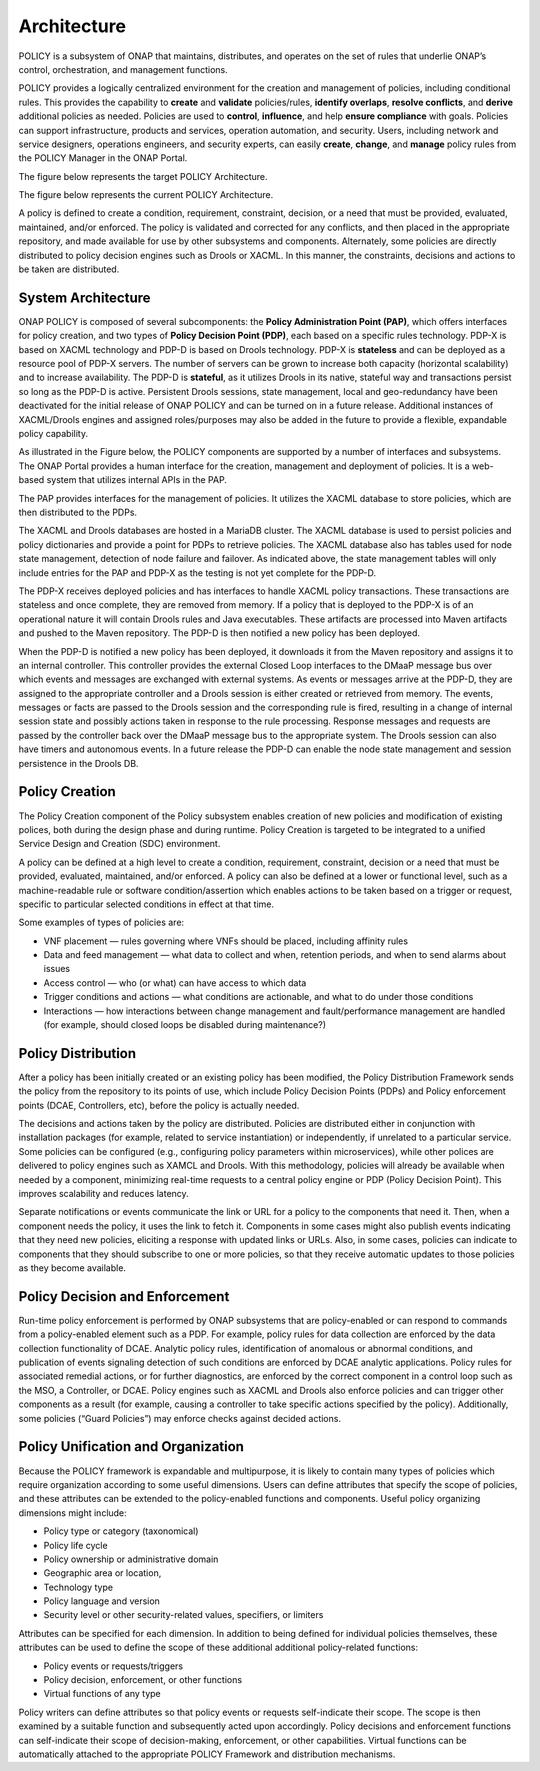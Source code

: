 .. This work is licensed under a Creative Commons Attribution 4.0 International License.
.. http://creativecommons.org/licenses/by/4.0


Architecture
------------
POLICY is a subsystem of ONAP that maintains, distributes, and operates on the set of rules that underlie ONAP’s control, orchestration, and management functions. 

POLICY provides a logically centralized environment for the creation and management of policies, including conditional rules.  This provides the capability to **create** and **validate** policies/rules, **identify overlaps**, **resolve conflicts**, and **derive** additional policies as needed.  Policies are used to **control**, **influence**, and help **ensure compliance** with goals.  Policies can support infrastructure, products and services, operation automation, and security.  Users, including network and service designers, operations engineers, and security experts, can easily **create**, **change**, and **manage** policy rules from the POLICY Manager in the ONAP Portal.

The figure below represents the target POLICY Architecture.

.. image:: https://wiki.onap.org/download/attachments/1015858/PolicyTargetArchitecture.png?api=v2


The figure below represents the current POLICY Architecture.

.. image:: https://wiki.onap.org/download/attachments/1015858/PolicyR1Architecture.png?api=v2


A policy is defined to create a condition, requirement, constraint, decision, or a need that must be provided, evaluated, maintained, and/or enforced.  The policy is validated and corrected for any conflicts, and then placed in the appropriate repository, and made available for use by other subsystems and components.  Alternately, some policies are directly distributed to policy decision engines such as Drools or XACML.   In this manner, the constraints, decisions and actions to be taken are distributed.


System Architecture
^^^^^^^^^^^^^^^^^^^

ONAP POLICY is composed of several subcomponents: the **Policy Administration Point (PAP)**, which offers interfaces for policy creation, and two types of **Policy Decision Point (PDP)**, each based on a specific rules technology.  PDP-X is based on XACML technology and PDP-D is based on Drools technology.  PDP-X is **stateless** and can be deployed as a resource pool of PDP-X servers.  The number of servers can be grown to increase both capacity (horizontal scalability) and to increase availability.  The PDP-D is **stateful**, as it utilizes Drools in its native, stateful way and transactions persist so long as the PDP-D is active.  Persistent Drools sessions, state management, local and geo-redundancy have been deactivated for the initial release of ONAP POLICY and can be turned on in a future release.  Additional instances of XACML/Drools engines and assigned roles/purposes may also be added in the future to provide a flexible, expandable policy capability.

As illustrated in the Figure below, the POLICY components are supported by a number of interfaces and subsystems.  The ONAP Portal provides a human interface for the creation, management and deployment of policies.  It is a web-based system that utilizes internal APIs in the PAP.

.. image:: https://wiki.onap.org/download/attachments/1015858/PolicyArchitectureDetails.png?api=v2


The PAP provides interfaces for the management of policies.  It utilizes the XACML database to store policies, which are then distributed to the PDPs.

The XACML and Drools databases are hosted in a MariaDB cluster.  The XACML database is used to persist policies and policy dictionaries and provide a point for PDPs to retrieve policies.  The XACML database also has tables used for node state management, detection of node failure and failover. As indicated above, the state management tables will only include entries for the PAP and PDP-X as the testing is not yet complete for the PDP-D.

The PDP-X receives deployed policies and has interfaces to handle XACML policy transactions.  These transactions are stateless and once complete, they are removed from memory.  If a policy that is deployed to the PDP-X is of an operational nature it will contain Drools rules and Java executables.  These artifacts are processed into Maven artifacts and pushed to the Maven repository.  The PDP-D is then notified a new policy has been deployed.

When the PDP-D is notified a new policy has been deployed, it downloads it from the Maven repository and assigns it to an internal controller.  This controller provides the external Closed Loop interfaces to the DMaaP message bus over which events and messages are exchanged with external systems.  As events or messages arrive at the PDP-D, they are assigned to the appropriate controller and a Drools session is either created or retrieved from memory.  The events, messages or facts are passed to the Drools session and the corresponding rule is fired, resulting in a change of internal session state and possibly actions taken in response to the rule processing. Response messages and requests are passed by the controller back over the DMaaP message bus to the appropriate system.  The Drools session can also have timers and autonomous events. In a future release the PDP-D can enable the node state management and session persistence in the Drools DB.


Policy Creation
^^^^^^^^^^^^^^^
The Policy Creation component of the Policy subsystem enables creation of new policies and modification of existing polices, both during the design phase and during runtime.  Policy Creation is targeted to be integrated to a unified Service Design and Creation (SDC) environment.

A policy can be defined at a high level to create a condition, requirement, constraint, decision or a need that must be provided, evaluated, maintained, and/or enforced. A policy can also be defined at a lower or functional level, such as a machine-readable rule or software condition/assertion which enables actions to be taken based on a trigger or request, specific to particular selected conditions in effect at that time.

Some examples of types of policies are:

* VNF placement — rules governing where VNFs should be placed, including affinity rules
* Data and feed management — what data to collect and when, retention periods, and when to send alarms about issues
* Access control — who (or what) can have access to which data
* Trigger conditions and actions — what conditions are actionable, and what to do under those conditions
* Interactions — how interactions between change management and fault/performance management are handled (for example, should closed loops be disabled during maintenance?)


Policy Distribution
^^^^^^^^^^^^^^^^^^^

After a policy has been initially created or an existing policy has been modified, the Policy Distribution Framework sends the policy from the repository to its points of use, which include Policy Decision Points (PDPs) and Policy enforcement points (DCAE, Controllers, etc), before the policy is actually needed.

The decisions and actions taken by the policy are distributed.  Policies are distributed either in conjunction with installation packages (for example, related to service instantiation) or independently, if unrelated to a particular service.  Some policies can be configured (e.g., configuring policy parameters within microservices), while other polices are delivered to policy engines such as XAMCL and Drools.  With this methodology, policies will already be available when needed by a component, minimizing real-time requests to a central policy engine or PDP (Policy Decision Point). This improves scalability and reduces latency.

Separate notifications or events communicate the link or URL for a policy to the components that need it.  Then, when a component needs the policy, it uses the link to fetch it. Components in some cases might also publish events indicating that they need new policies, eliciting a response with updated links or URLs. Also, in some cases, policies can indicate to components that they should subscribe to one or more policies, so that they receive automatic updates to those policies as they become available.


Policy Decision and Enforcement
^^^^^^^^^^^^^^^^^^^^^^^^^^^^^^^

Run-time policy enforcement is performed by ONAP subsystems that are policy-enabled or can respond to commands from a policy-enabled element such as a PDP.  For example, policy rules for data collection are enforced by the data collection functionality of DCAE. Analytic policy rules, identification of anomalous or abnormal conditions, and publication of events signaling detection of such conditions are enforced by DCAE analytic applications.  Policy rules for associated remedial actions, or for further diagnostics, are enforced by the correct component in a control loop such as the MSO, a Controller, or DCAE.  Policy engines such as XACML and Drools also enforce policies and can trigger other components as a result (for example, causing a controller to take specific actions specified by the policy).  Additionally, some policies (“Guard Policies”) may enforce checks against decided actions.


Policy Unification and Organization
^^^^^^^^^^^^^^^^^^^^^^^^^^^^^^^^^^^
Because the POLICY framework is expandable and multipurpose, it is likely to contain many types of policies which require organization according to some useful dimensions.  Users can define attributes that specify the scope of policies, and these attributes can be extended to the policy-enabled functions and components. Useful policy organizing dimensions might include:

* Policy type or category (taxonomical)
* Policy life cycle
* Policy ownership or administrative domain
* Geographic area or location, 
* Technology type  
* Policy language and version 
* Security level or other security-related values, specifiers, or limiters

Attributes can be specified for each dimension. In addition to being defined for individual policies themselves, these attributes can be used to define the scope of these additional additional policy-related functions:

* Policy events or requests/triggers 
* Policy decision, enforcement, or other functions 
* Virtual functions of any type 

Policy writers can define attributes so that policy events or requests self-indicate their scope. The scope is then examined by a suitable function and subsequently acted upon accordingly. Policy decisions and enforcement functions can self-indicate their scope of decision-making, enforcement, or other capabilities. Virtual functions can be automatically attached to the appropriate POLICY Framework and distribution mechanisms.


